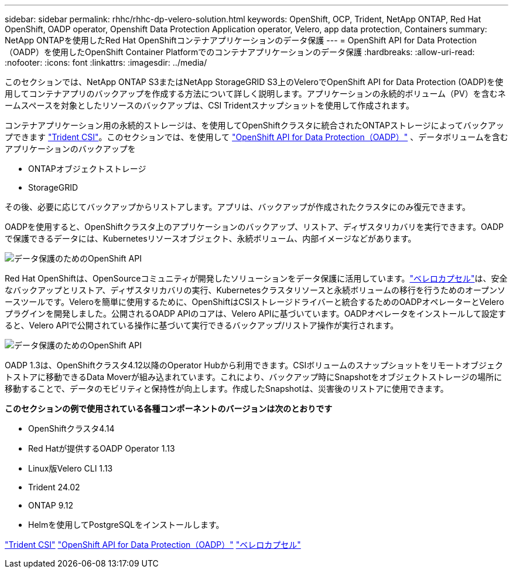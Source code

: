 ---
sidebar: sidebar 
permalink: rhhc/rhhc-dp-velero-solution.html 
keywords: OpenShift, OCP, Trident, NetApp ONTAP, Red Hat OpenShift, OADP operator, Openshift Data Protection Application operator, Velero, app data protection, Containers 
summary: NetApp ONTAPを使用したRed Hat OpenShiftコンテナアプリケーションのデータ保護 
---
= OpenShift API for Data Protection（OADP）を使用したOpenShift Container Platformでのコンテナアプリケーションのデータ保護
:hardbreaks:
:allow-uri-read: 
:nofooter: 
:icons: font
:linkattrs: 
:imagesdir: ../media/


[role="lead"]
このセクションでは、NetApp ONTAP S3またはNetApp StorageGRID S3上のVeleroでOpenShift API for Data Protection (OADP)を使用してコンテナアプリのバックアップを作成する方法について詳しく説明します。アプリケーションの永続的ボリューム（PV）を含むネームスペースを対象としたリソースのバックアップは、CSI Tridentスナップショットを使用して作成されます。

コンテナアプリケーション用の永続的ストレージは、を使用してOpenShiftクラスタに統合されたONTAPストレージによってバックアップできます link:https://docs.netapp.com/us-en/trident/["Trident CSI"]。このセクションでは、を使用して link:https://docs.openshift.com/container-platform/4.14/backup_and_restore/application_backup_and_restore/installing/installing-oadp-ocs.html["OpenShift API for Data Protection（OADP）"] 、データボリュームを含むアプリケーションのバックアップを

* ONTAPオブジェクトストレージ
* StorageGRID


その後、必要に応じてバックアップからリストアします。アプリは、バックアップが作成されたクラスタにのみ復元できます。

OADPを使用すると、OpenShiftクラスタ上のアプリケーションのバックアップ、リストア、ディザスタリカバリを実行できます。OADPで保護できるデータには、Kubernetesリソースオブジェクト、永続ボリューム、内部イメージなどがあります。

image:redhat_openshift_OADP_image1.png["データ保護のためのOpenShift API"]

Red Hat OpenShiftは、OpenSourceコミュニティが開発したソリューションをデータ保護に活用しています。link:https://velero.io/["ベレロカプセル"]は、安全なバックアップとリストア、ディザスタリカバリの実行、Kubernetesクラスタリソースと永続ボリュームの移行を行うためのオープンソースツールです。Veleroを簡単に使用するために、OpenShiftはCSIストレージドライバーと統合するためのOADPオペレーターとVeleroプラグインを開発しました。公開されるOADP APIのコアは、Velero APIに基づいています。OADPオペレータをインストールして設定すると、Velero APIで公開されている操作に基づいて実行できるバックアップ/リストア操作が実行されます。

image:redhat_openshift_OADP_image2.png["データ保護のためのOpenShift API"]

OADP 1.3は、OpenShiftクラスタ4.12以降のOperator Hubから利用できます。CSIボリュームのスナップショットをリモートオブジェクトストアに移動できるData Moverが組み込まれています。これにより、バックアップ時にSnapshotをオブジェクトストレージの場所に移動することで、データのモビリティと保持性が向上します。作成したSnapshotは、災害後のリストアに使用できます。

**このセクションの例で使用されている各種コンポーネントのバージョンは次のとおりです**

* OpenShiftクラスタ4.14
* Red Hatが提供するOADP Operator 1.13
* Linux版Velero CLI 1.13
* Trident 24.02
* ONTAP 9.12
* Helmを使用してPostgreSQLをインストールします。


link:https://docs.netapp.com/us-en/trident/["Trident CSI"] link:https://docs.openshift.com/container-platform/4.14/backup_and_restore/application_backup_and_restore/installing/installing-oadp-ocs.html["OpenShift API for Data Protection（OADP）"] link:https://velero.io/["ベレロカプセル"]
